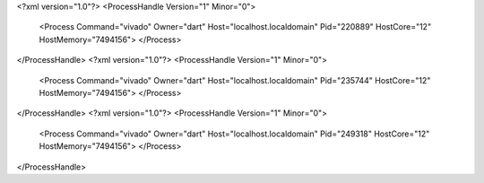 <?xml version="1.0"?>
<ProcessHandle Version="1" Minor="0">
    <Process Command="vivado" Owner="dart" Host="localhost.localdomain" Pid="220889" HostCore="12" HostMemory="7494156">
    </Process>
</ProcessHandle>
<?xml version="1.0"?>
<ProcessHandle Version="1" Minor="0">
    <Process Command="vivado" Owner="dart" Host="localhost.localdomain" Pid="235744" HostCore="12" HostMemory="7494156">
    </Process>
</ProcessHandle>
<?xml version="1.0"?>
<ProcessHandle Version="1" Minor="0">
    <Process Command="vivado" Owner="dart" Host="localhost.localdomain" Pid="249318" HostCore="12" HostMemory="7494156">
    </Process>
</ProcessHandle>
